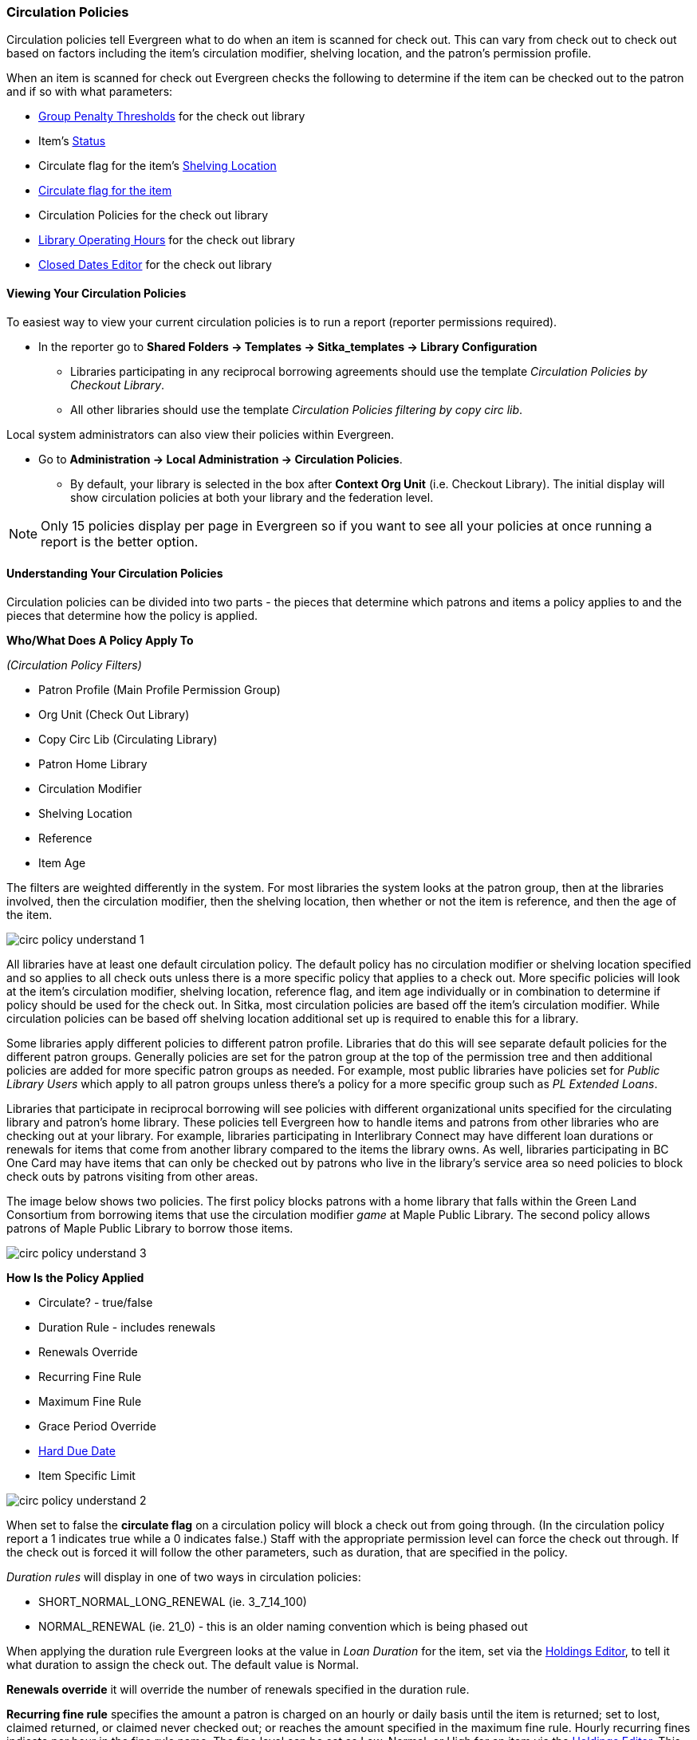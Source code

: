 Circulation Policies
~~~~~~~~~~~~~~~~~~~~
anchor:circulation-policy[Circulation Policy]


Circulation policies tell Evergreen what to do when an item is scanned for check out.  This can vary from 
check out to check out based on factors including the item's circulation modifier, shelving location, and 
the patron's permission profile.

When an item is scanned for check out Evergreen checks the following to determine if the item can be checked 
out to the patron and if so with what parameters:

* xref:_group_penalty_thresholds[Group Penalty Thresholds] for the check out library
* Item's xref:_item_status_2[Status]
* Circulate flag for the item's xref:_shelving_location_editor[Shelving Location]
* xref:_item_attributes[Circulate flag for the item]
* Circulation Policies for the check out library
* xref:operation-hour[Library Operating Hours] for the check out library
* xref:_closed_dates_editor[Closed Dates Editor] for the check out library


Viewing Your Circulation Policies
^^^^^^^^^^^^^^^^^^^^^^^^^^^^^^^^^

To easiest way to view your current circulation policies is to run a report (reporter permissions required).

* In the reporter go to *Shared Folders -> Templates -> Sitka_templates -> Library Configuration*

** Libraries participating in any reciprocal borrowing agreements should use the template 
_Circulation Policies by Checkout Library_.
** All other libraries should use the template _Circulation Policies filtering by copy circ lib_.

Local system administrators can also view their policies within Evergreen.

* Go to *Administration ->  Local Administration -> Circulation Policies*.
** By default, your library is selected in the box after *Context Org Unit* (i.e. Checkout Library). 
The initial display will show circulation policies at both your library and the federation level. 

[NOTE]
======
Only 15 policies display per page in Evergreen so if you want to see all your policies at once running a report is the 
better option.
======


Understanding Your Circulation Policies
^^^^^^^^^^^^^^^^^^^^^^^^^^^^^^^^^^^^^^^

Circulation policies can be divided into two parts - the pieces that determine which patrons and items a policy
applies to and the pieces that determine how the policy is applied.

**Who/What Does A Policy Apply To**

_(Circulation Policy Filters)_

* Patron Profile (Main Profile Permission Group)
* Org Unit (Check Out Library)
* Copy Circ Lib (Circulating Library)
* Patron Home Library
* Circulation Modifier
* Shelving Location
* Reference
* Item Age

The filters are weighted differently in the system.  For most libraries the system looks at the patron group,
then at the libraries involved, then the circulation modifier, then the shelving location, 
then whether or not the item is reference, and then the age of the item. 

image::images/admin/circ-policy-understand-1.png[]

All libraries have at least one default circulation policy.  The default policy has no circulation 
modifier or shelving location specified and so applies to all check outs unless there is a more specific 
policy that applies to a check out.  More specific policies will look at the item's circulation 
modifier, shelving location, reference flag, and item age individually or in combination to determine if policy should be used for the 
check out.  In Sitka, most circulation policies are based off the item's circulation modifier.  While
circulation policies can be based off shelving location additional set up is required to enable this for a library.

Some libraries apply different policies to different patron profile.  Libraries that do this will see
separate default policies for the different patron groups.  Generally policies are set for the 
patron group at the top of the permission tree and then additional policies are added for more specific patron
groups as needed.  For example, most public libraries have policies set for _Public Library Users_ which apply
to all patron groups unless there's a policy for a more specific group such as _PL Extended Loans_. 

Libraries that participate in reciprocal borrowing will see policies with different organizational units 
specified for the circulating library and patron's home library.  These policies tell Evergreen how to 
handle items and patrons from other libraries who are checking out at your library.  For example, libraries 
participating in Interlibrary Connect may have different loan durations or renewals for items that come 
from another library compared to the items the library owns.  As well, libraries participating in BC One Card
may have items that can only be checked out by patrons who live in the library's service area so need policies
to block check outs by patrons visiting from other areas. 

The image below shows two policies.  The first policy blocks patrons with a home library that falls within the 
Green Land Consortium from borrowing items that use the circulation modifier _game_ at Maple Public Library.
The second policy allows patrons of Maple Public Library to borrow those items.

image::images/admin/circ-policy-understand-3.png[]


**How Is the Policy Applied**

* Circulate? - true/false
* Duration Rule - includes renewals
* Renewals Override
* Recurring Fine Rule
* Maximum Fine Rule
* Grace Period Override
* xref:_hard_due_date[Hard Due Date]
* Item Specific Limit

image::images/admin/circ-policy-understand-2.png[]

When set to false the *circulate flag* on a circulation policy will block a check out from going through. 
(In the circulation policy report a 1 indicates true while a 0 indicates false.) Staff with the appropriate 
permission level can force the check out through.  If the check out is forced it will follow the other parameters,
such as duration, that are specified in the policy.

_Duration rules_ will display in one of two ways in circulation policies: 

* SHORT_NORMAL_LONG_RENEWAL (ie. 3_7_14_100)
* NORMAL_RENEWAL (ie. 21_0) - this is an older naming convention which is being phased out

When applying the duration rule Evergreen looks at the value in _Loan Duration_ for the item, set via the 
xref:_item_attributes[Holdings Editor], to tell it what duration to assign the check out. 
The default value is Normal.

*Renewals override* it will override the number of renewals specified in the duration rule.

*Recurring fine rule* specifies the amount a patron is charged on an hourly or daily basis until the 
item is returned; set to lost, claimed returned, or claimed never checked out;  or reaches the amount specified in the maximum fine rule.  Hourly recurring
fines indicate per hour in the fine rule name.  The fine level can be set as Low, Normal, or High for an 
item via the xref:_item_attributes[Holdings Editor].  This is rarely used in Sitka's Evergreen.

The *grace period override* enables libraries to specify a different grace period per circulation policy.
Sitka's Evergreen has a default grace period for all check outs of one day. 

The xref:_hard_due_date[*hard due date*] is set up separately and linked to the relevant 
circulation policies so that Evergreen can use the current 
hard due date and applicable settings to determine what due date to give the item.

*Item specific limits* can be applied to specific circulation policies to restrict how 
many items using a particular circulation modifier or shelving location can be out to a patron at a time.
For example, a item specific limit can restrict a user to having 5 items with the circulation modifier
_dvd_ out at a time.  The limits can also have combinations specified, so you can have a limit of up to 
5 items using the circulation modifier _dvd_, _dvd-feature_, or _video_.  Item specific limits can't be included
in the circulation policy report so contact https://bc.libraries.coop/support/[Co-op Support] if you have questions about your existing limits.

As you can see from the options, Evergreen can handle complex circulation policy needs but keep in mind 
the more policies you have and the more complex they are the more complicated it is to troubleshoot 
when items aren't circulating as expected.


Troubleshooting Your Circulation Policies
^^^^^^^^^^^^^^^^^^^^^^^^^^^^^^^^^^^^^^^^^

There are three common reasons why items do not circulate as expected:
 
. Policy has changed and the circulation policy needs to be updated in Evergreen to match your 
actual library policy. 
. The expected policy does not currently exist in Evergreen. To prevent these issues it is a good 
idea to regularly review your circulation policies using the report and request changes as needed.
. The item level information for the item is incorrect. Most commonly the circulation modifier 
is incorrect or missing.


To check the item level information: 

. Enter the item barcode into xref:_item_status[_Item Status_] and click on *Detail View*.
+
.. Here you can see information about the item as well as the circulation policy applied to the current check
out.  
+
image::images/admin/circ-policy-troubleshoot-1.png[]
+
. Check the values for Circulate, Circ Library, Owning Library, Shelving Location, Loan Duration, Fine Level, 
Reference, and Circ Modifier.
.. The most common reason an item doesn't follow the expected policy is because it has the wrong 
circulation modifier applied or doesn't have a circulation modifier at all.
. If any values are incorrect xref:_item_attributes[edit the item] to have the correct values.
. Once the item is updated, to apply the correct policy you need to check the item in and then back out 
to the patron.
. If the item still doesn't follow the expected policy double check that the patron's permission profile 
matches what is specified in the policy you expect to be followed.
. If the item still doesn't follow the expected policy contact https://bc.libraries.coop/support/[Co-op Support] 
for assistance.
.. In your ticket make sure to include the item barcode, the patron barcode, and a description of what 
is currently happening and what should be happening.

If you're unsure about what values are used for different policies you can run the circulation policy report
to view your current circulation policies. 


Changing Your Circulation Policies
^^^^^^^^^^^^^^^^^^^^^^^^^^^^^^^^^^

Only Co-op Support can edit circulation policies. 

Local system administrators can view circulation policies within Evergreen, but 
making changes and clicking save will have no effect.

Submit a ticket to https://bc.libraries.coop/support/[Co-op Support] request changes to your circulation policies.
We recommend submitting your request at least one week before you'd like the change go into effect.

In your request please include the specific changes you need made.  

When requesting a new circulation policy you must include:

* Circulation modifier, shelving location, or item age
* What patron group(s) the policy applies to
* Loan duration
* Number of renewals
* Recurring fine - if you don't charge fines please specify zero
* Maximum fine amount - if you don't charge fines please specify zero

If additional paramters are needed such as item specific limits, grace period overrides, or hard due dates 
please include that information.

If the policy should have different parameters for different patron groups or based on the patron's home library
please specify that as well.

When selecting a circulation modifier to use for a new circulation policy please pick one that is not 
already used at your library from the list of 
xref:_circulation_modifiers[recommended circulation modifiers].  

If you are making extensive changes to your circulation policies please make sure to contact Co-op Support
well in advance of when you would like the new policies to go into effect.  In those circumstances we recommend
running the circulation policies report, making all your desired changes on the report in a spreadsheet 
program, and then sending the updated spreadsheet to Support.

[NOTE]
======
Changes made to circulation policies only apply to new circulations.  Items already checked out will
continue to follow the policy that was in place at the time of check out until the item is checked in.
======

Going Fine Free
+++++++++++++++

If your library decides to go fine free your circulation policies need to be updated.

To make the change we need to know the following:

* What date does this go into effect?
* Are there any items (based on circulation modifier) that should still generate fines?
* Are there any patron groups who should still get fined?
* Are borrowers from other libraries exempt from fines? (ie. BC One Card users)
* Do you want existing overdue fines voided or will staff manually resolve them as patrons come in?
** We do not void partially paid fines. We can generate a list of those for library staff to resolve manually.


